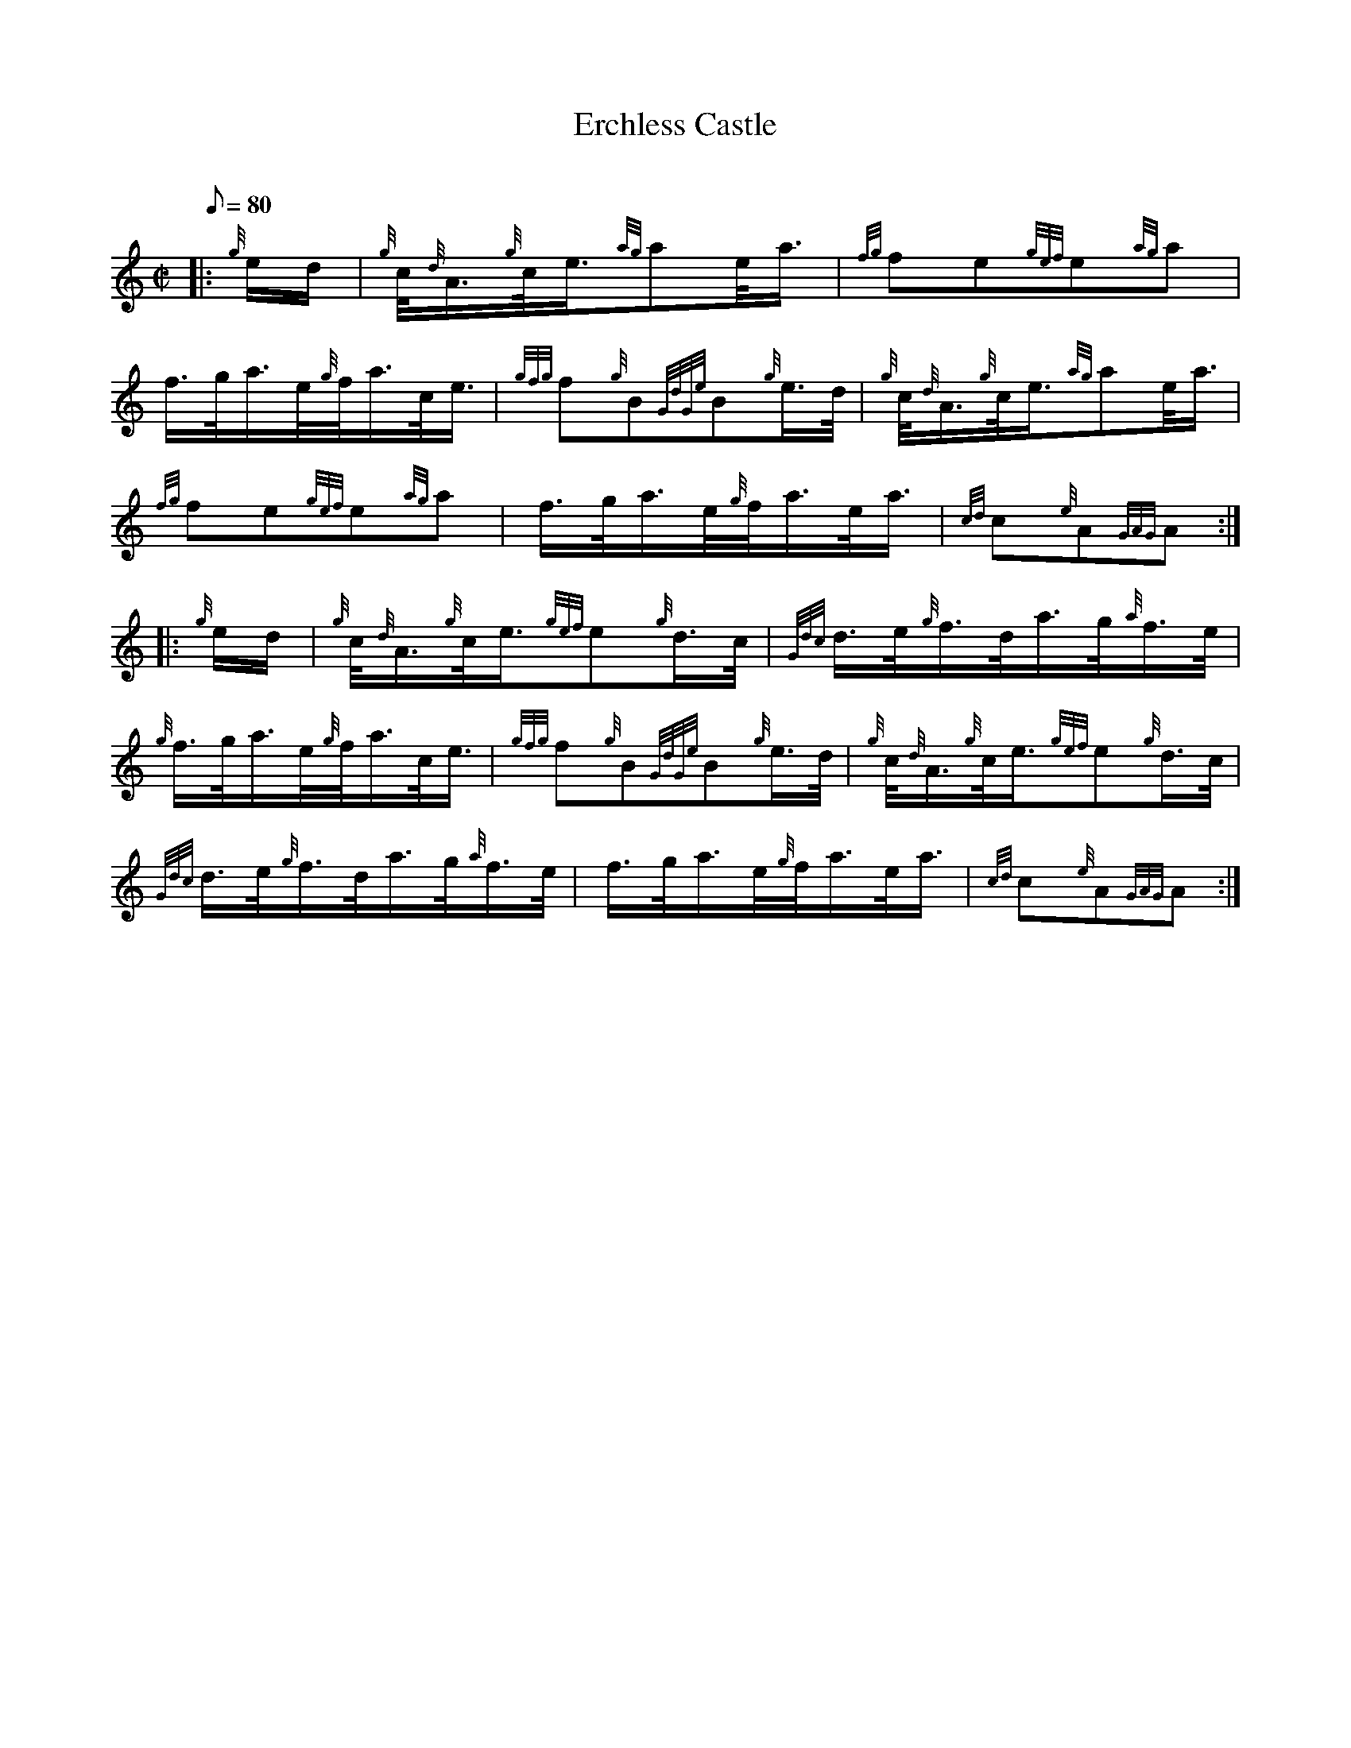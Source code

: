 X: 1
T:Erchless Castle
M:C|
L:1/8
Q:80
C:
S:March
K:HP
|: {g}e/2d/2|
{g}c/4{d}A3/4{g}c/4e3/4{ag}ae/4a3/4|
{fg}fe{gef}e{ag}a|  !
f3/4g/4a3/4e/4{g}f/4a3/4c/4e3/4|
{gfg}f{g}B{GdGe}B{g}e3/4d/4|
{g}c/4{d}A3/4{g}c/4e3/4{ag}ae/4a3/4|  !
{fg}fe{gef}e{ag}a|
f3/4g/4a3/4e/4{g}f/4a3/4e/4a3/4|
{cd}c{e}A{GAG}A:| |:  !
{g}e/2d/2|
{g}c/4{d}A3/4{g}c/4e3/4{gef}e{g}d3/4c/4|
{Gdc}d3/4e/4{g}f3/4d/4a3/4g/4{a}f3/4e/4|  !
{g}f3/4g/4a3/4e/4{g}f/4a3/4c/4e3/4|
{gfg}f{g}B{GdGe}B{g}e3/4d/4|
{g}c/4{d}A3/4{g}c/4e3/4{gef}e{g}d3/4c/4|  !
{Gdc}d3/4e/4{g}f3/4d/4a3/4g/4{a}f3/4e/4|
f3/4g/4a3/4e/4{g}f/4a3/4e/4a3/4|
{cd}c{e}A{GAG}A:|  !
